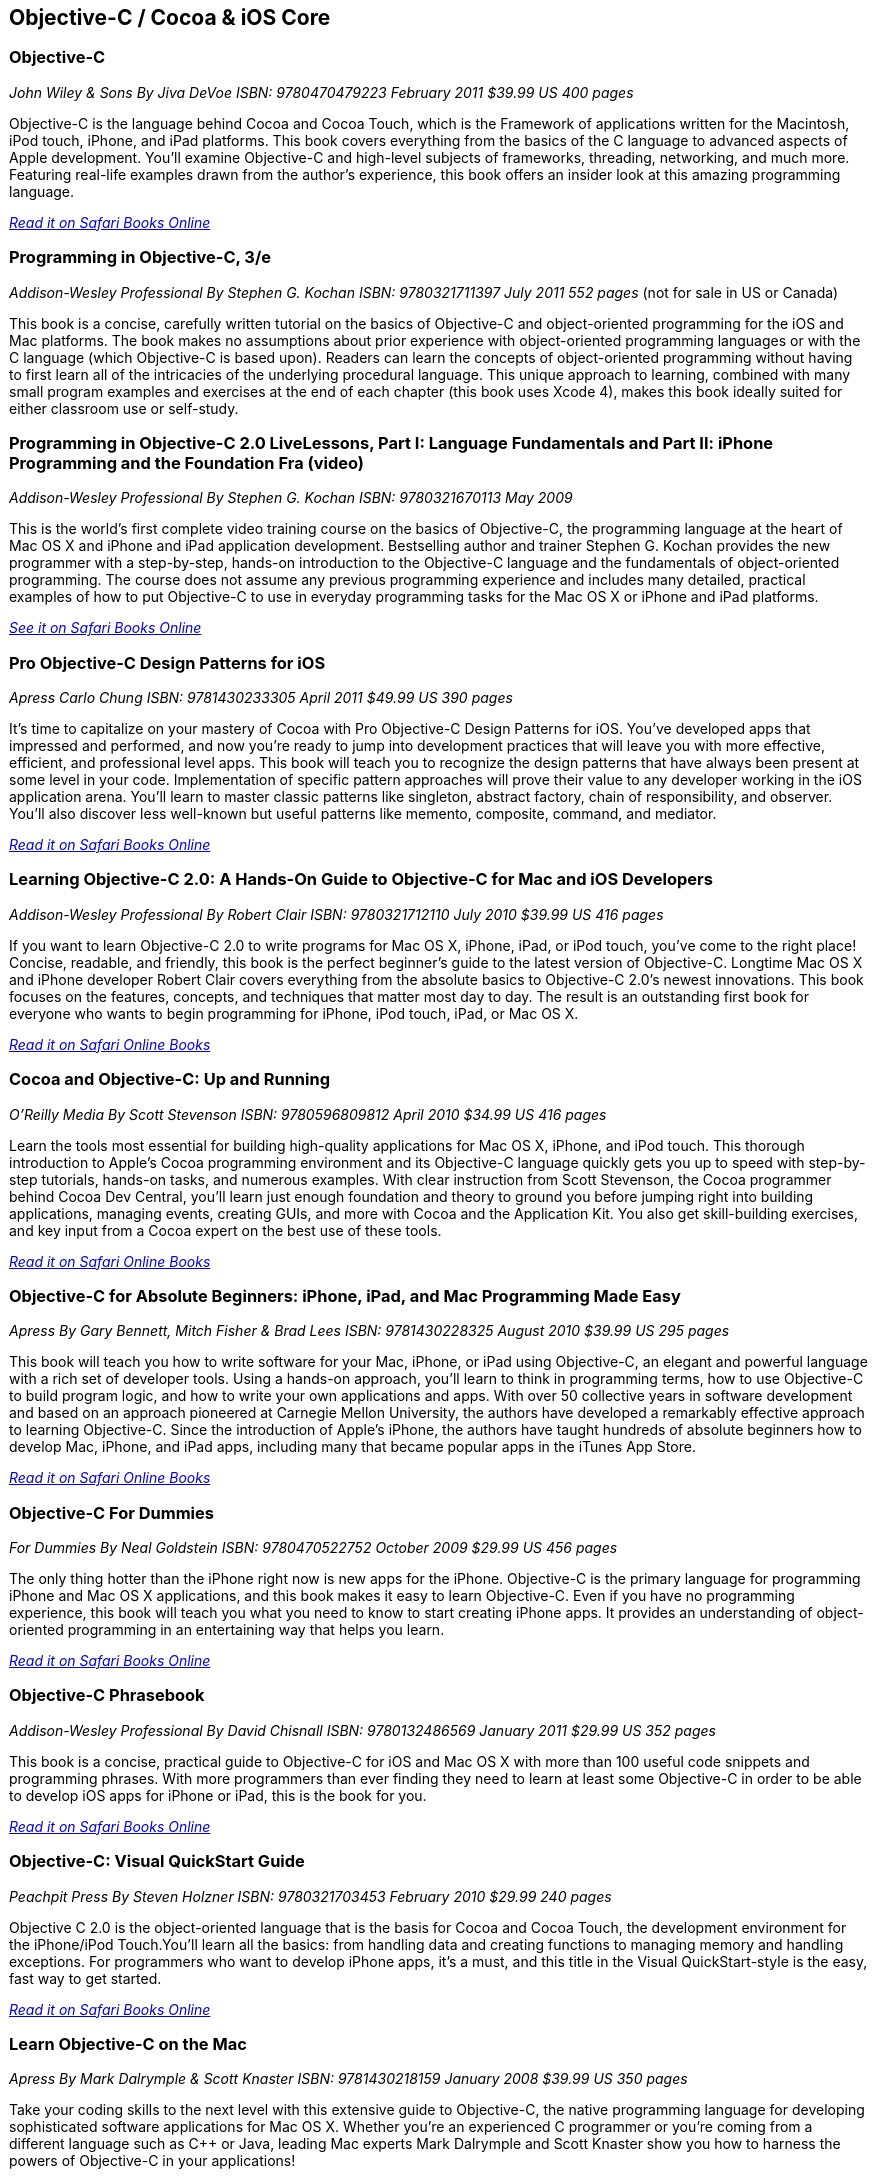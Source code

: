 == Objective-C / Cocoa & iOS Core

=== Objective-C

_John Wiley & Sons_
_By Jiva DeVoe_
_ISBN: 9780470479223_
_February 2011_
_$39.99 US_
_400 pages_

Objective-C is the language behind Cocoa and Cocoa Touch, which is the Framework of applications written for the Macintosh, iPod touch, iPhone, and iPad platforms. This book covers everything from the basics of the C language to advanced aspects of Apple development. You'll examine Objective-C and high-level subjects of frameworks, threading, networking, and much more. Featuring real-life examples drawn from the author's experience, this book offers an insider look at this amazing programming language.

_http://my.safaribooksonline.com/book/programming/iphone/9780470479223?cid=1107-bibilio-ios-link[Read it on Safari Books Online]_

=== Programming in Objective-C, 3/e

_Addison-Wesley Professional_
_By Stephen G. Kochan_
_ISBN: 9780321711397_
_July 2011_
_552 pages_
(not for sale in US or Canada)

This book is a concise, carefully written tutorial on the basics of Objective-C and object-oriented programming for the iOS and Mac platforms. The book makes no assumptions about prior experience with object-oriented programming languages or with the C language (which Objective-C is based upon). Readers can learn the concepts of object-oriented programming without having to first learn all of the intricacies of the underlying procedural language. This unique approach to learning, combined with many small program examples and exercises at the end of each chapter (this book uses Xcode 4), makes this book ideally suited for either classroom use or self-study. 


=== Programming in Objective-C 2.0 LiveLessons, Part I: Language Fundamentals and Part II: iPhone Programming and the Foundation Fra (video)

_Addison-Wesley Professional_
_By Stephen G. Kochan_
_ISBN: 9780321670113_
_May 2009_

This is the world’s first complete video training course on the basics of Objective-C, the programming language at the heart of Mac OS X and iPhone and iPad application development. Bestselling author and trainer Stephen G. Kochan provides the new programmer with a step-by-step, hands-on introduction to the Objective-C language and the fundamentals of object-oriented programming. The course does not assume any previous programming experience and includes many detailed, practical examples of how to put Objective-C to use in everyday programming tasks for the Mac OS X or iPhone and iPad platforms.

_http://my.safaribooksonline.com/book/programming/iphone/9780321670113?cid=1107-bibilio-ios-link[See it on Safari Books Online]_

=== Pro Objective-C Design Patterns for iOS

_Apress_
_Carlo Chung_
_ISBN: 9781430233305_
_April 2011_
_$49.99 US_
_390 pages_

It's time to capitalize on your mastery of Cocoa with Pro Objective-C Design Patterns for iOS. You've developed apps that impressed and performed, and now you're ready to jump into development practices that will leave you with more effective, efficient, and professional level apps. This book will teach you to recognize the design patterns that have always been present at some level in your code. Implementation of specific pattern approaches will prove their value to any developer working in the iOS application arena. You'll learn to master classic patterns like singleton, abstract factory, chain of responsibility, and observer. You'll also discover less well-known but useful patterns like memento, composite, command, and mediator.

_http://my.safaribooksonline.com/book/programming/iphone/9781430233305?cid=1107-bibilio-ios-link[Read it on Safari Books Online]_

=== Learning Objective-C 2.0: A Hands-On Guide to Objective-C for Mac and iOS Developers

_Addison-Wesley Professional_
_By Robert Clair_
_ISBN: 9780321712110_
_July 2010_
_$39.99 US_
_416 pages_

If you want to learn Objective-C 2.0 to write programs for Mac OS X, iPhone, iPad, or iPod touch, you’ve come to the right place! Concise, readable, and friendly, this book is the perfect beginner’s guide to the latest version of Objective-C. Longtime Mac OS X and iPhone developer Robert Clair covers everything from the absolute basics to Objective-C 2.0’s newest innovations. This book focuses on the features, concepts, and techniques that matter most day to day. The result is an outstanding first book for everyone who wants to begin programming for iPhone, iPod touch, iPad, or Mac OS X.

_http://my.safaribooksonline.com/book/programming/iphone/9780321712110?cid=1107-bibilio-ios-link[Read it on Safari Online Books]_

=== Cocoa and Objective-C: Up and Running

_O'Reilly Media_
_By Scott Stevenson_
_ISBN: 9780596809812_
_April 2010_
_$34.99 US_
_416 pages_

Learn the tools most essential for building high-quality applications for Mac OS X, iPhone, and iPod touch. This thorough introduction to Apple's Cocoa programming environment and its Objective-C language quickly gets you up to speed with step-by-step tutorials, hands-on tasks, and numerous examples. With clear instruction from Scott Stevenson, the Cocoa programmer behind Cocoa Dev Central, you'll learn just enough foundation and theory to ground you before jumping right into building applications, managing events, creating GUIs, and more with Cocoa and the Application Kit. You also get skill-building exercises, and key input from a Cocoa expert on the best use of these tools. 

_http://my.safaribooksonline.com/book/programming/iphone/9780596809812?cid=1107-bibilio-ios-link[Read it on Safari Online Books]_

=== Objective-C for Absolute Beginners: iPhone, iPad, and Mac Programming Made Easy

_Apress_
_By Gary Bennett, Mitch Fisher & Brad Lees_
_ISBN: 9781430228325_
_August 2010_
_$39.99 US_
_295 pages_

This book will teach you how to write software for your Mac, iPhone, or iPad using Objective-C, an elegant and powerful language with a rich set of developer tools. Using a hands-on approach, you'll learn to think in programming terms, how to use Objective-C to build program logic, and how to write your own applications and apps. With over 50 collective years in software development and based on an approach pioneered at Carnegie Mellon University, the authors have developed a remarkably effective approach to learning Objective-C. Since the introduction of Apple's iPhone, the authors have taught hundreds of absolute beginners how to develop Mac, iPhone, and iPad apps, including many that became popular apps in the iTunes App Store.

_http://my.safaribooksonline.com/book/programming/iphone/9781430228325?cid=1107-bibilio-ios-link[Read it on Safari Online Books]_

=== Objective-C For Dummies

_For Dummies_
_By Neal Goldstein_
_ISBN: 9780470522752_
_October 2009_
_$29.99 US_
_456 pages_

The only thing hotter than the iPhone right now is new apps for the iPhone. Objective-C is the primary language for programming iPhone and Mac OS X applications, and this book makes it easy to learn Objective-C. Even if you have no programming experience, this book will teach you what you need to know to start creating iPhone apps. It provides an understanding of object-oriented programming in an entertaining way that helps you learn.

_http://my.safaribooksonline.com/book/programming/iphone/9780470522752?cid=1107-bibilio-ios-link[Read it on Safari Books Online]_

=== Objective-C Phrasebook

_Addison-Wesley Professional_
_By David Chisnall_
_ISBN: 9780132486569_
_January 2011_
_$29.99 US_
_352 pages_

This book is a concise, practical guide to Objective-C for iOS and Mac OS X with more than 100 useful code snippets and programming phrases. With more programmers than ever finding they need to learn at least some Objective-C in order to be able to develop iOS apps for iPhone or iPad, this is the book for you.

_http://my.safaribooksonline.com/book/programming/iphone/9780132486569?cid=1107-bibilio-ios-link[Read it on Safari Books Online]_

=== Objective-C: Visual QuickStart Guide

_Peachpit Press_
_By Steven Holzner_
_ISBN: 9780321703453_
_February 2010_
_$29.99_
_240 pages_

Objective C 2.0 is the object-oriented language that is the basis for Cocoa and Cocoa Touch, the development environment for the iPhone/iPod Touch.You'll learn all the basics: from handling data and creating functions to managing memory and handling exceptions. For programmers who want to develop iPhone apps, it's a must, and this title in the Visual QuickStart-style is the easy, fast way to get started.

_http://my.safaribooksonline.com/book/programming/iphone/9780321703453?cid=1107-bibilio-ios-link[Read it on Safari Books Online]_

=== Learn Objective-C on the Mac

_Apress_
_By Mark Dalrymple & Scott Knaster_
_ISBN: 9781430218159_
_January 2008_
_$39.99 US_
_350 pages_

Take your coding skills to the next level with this extensive guide to Objective-C, the native programming language for developing sophisticated software applications for Mac OS X. Whether you're an experienced C programmer or you're coming from a different language such as C++ or Java, leading Mac experts Mark Dalrymple and Scott Knaster show you how to harness the powers of Objective-C in your applications!

_http://my.safaribooksonline.com/book/programming/iphone/9781430218159?cid=1107-bibilio-ios-link[Read it on Safari Books Online]_

=== Learn Objective-C for Java Developers

_Apress_
_By James Bucanek_
_ISBN: 9781430223696_
_September 2009_
_$39.99 US_
_520 pages_

This book will guide experienced Java developers into the world of Objective-C. It will show them how to take their existing language knowledge and design patterns and transfer that experience to Objective-C and the Cocoa runtime library. This is the express train to productivity for every Java developer who has dreamed of developing for Mac OS X or iPhone, but felt that Objective-C was too intimidating. So hop on and enjoy the ride! 

_http://my.safaribooksonline.com/book/programming/iphone/9781430223696?cid=1107-bibilio-ios-link[Read it on Safari Books Online]_

=== Core Data for iOS: Developing Data-Driven Applications for the iPad, iPhone, and iPod touch

_Addison-Wesley Professional_
_By Tim Isted & Tom Harrington_
_ISBN: 9780321670625_
_June 2011_
_$39.99 US_
_304 pages_

In this book two leading iOS developers teach you the entire Core Data framework from the ground up. Writing for intermediate-to-advanced iOS developers, Tim Isted and Tom Harrington thoroughly explain how Core Data is used on iOS devices, introduce each of its primary classes, and show how they interact to provide amazing functionality with minimal configuration. You’ll learn how to store, fetch, and validate data; efficiently provide it to views; and much more. Isted and Harrington first give you a firm grounding in the technology, and then present sophisticated real-world examples. They present multiple sample projects, as well as a start-to-finish, chapter-length case study.

_http://my.safaribooksonline.com/book/programming/iphone/9780321670625?cid=1107-bibilio-ios-link[Read it on Safari Books Online]_

=== Core Animation: Simplified Animation Techniques for Mac® and iPhone® Development

_Addison-Wesley Professional_
_By Marcus Zarra & Matt Long_
_ISBN: 9780321617835_
_December 2009_
_$44.99 US_
_264 pages_

Apple’s Core Animation framework enables Mac OS X, iPhone, and iPod touch developers to create richer, more visual applications–more easily than ever and with far less code. This book is a comprehensive, example-rich, full-color reference to Core Animation for experienced OS X and iPhone developers who want to make the most of this powerful framework. Marcus Zarra and Matt Long reveal exactly what Core Animation can and can’t do, how to use it most effectively–and how to avoid misusing it. Building on your existing knowledge of Objective-C, Cocoa, and Xcode, they present expert techniques, insights, and downloadable code for all aspects of Core Animation programming, from keyframing to movie playback.

_http://my.safaribooksonline.com/book/programming/iphone/9780321617835?cid=1107-bibilio-ios-link[Read it on Safari Books Online]_

=== Programming in Objective-C

_Addison-Wesley Professional_
_By Steven G. Kochan_
_ISBN: 9780672325861_
_December 2003_
_$31.99_
_576 pages_

Programming in Objective-C is a concise, carefully written tutorial on the basics of Objective-C and object-oriented programming. The book makes no assumption about prior experience with object-oriented programming languages or with the C language (upon which Objective-C is based). And because of this, both novice and experienced programmers alike can use this book to quickly and effectively learn the fundamentals of Objective-C. Readers can also learn the concepts of object-oriented programming without having to first learn all of the intricacies of the underlying procedural language. This approach, combined with many small program examples and exercises at the end of each chapter, makes it ideally suited for either classroom use or self-study. 

_http://my.safaribooksonline.com/book/programming/iphone/9780672325861?cid=1107-bibilio-ios-link[Read it on Safari Books Online]_

=== Cocoa Programming Fundamentals LiveLessons (video)

_Addison-Wesley Professional_
_By David Chisnall_
_ISBN: 9780321701442_
_July 2010_

This book provides a video guided tour of the powerful and elegant Cocoa APIs and programming tools found on Mac OS X. Expert author and developer David Chisnall explains how Cocoa's core frameworks and components work, and then demonstrates how to put them to use in designing and developing sophisticated Mac OS X applications.

_http://my.safaribooksonline.com/book/programming/iphone/9780321701442?cid=1107-bibilio-ios-link{See it on Safari Books Online]_

=== Objective-C Fundamentals

_Manning_
_By Christopher K. Fairbairn, Johannes Fahrenkrug & Collin Ruffenach_
_ISBN: 9781935182535_
_November 2011_
_$44.99 US_
_355 pages_

This book is a hands-on tutorial that leads you from your first line of Objective-C code through the process of building native apps for the iPhone using the latest version of the SDK. While the book assumes you know your way around an IDE, no previous experience with Objective-C, the iPhone SDK, or mobile computing is required. You'll learn to avoid the most common pitfalls, while exploring the expressive Objective-C language through numerous example projects. 


=== Cocoa Programming Developer’s Handbook

_Addison-Wesley Professional_
_By David Chisnall_
_ISBN: 9780321639639_
_December 2009_
_$59.99 US_
_936 pages_

To help Mac OS X developers sort through and begin to put to practical use Cocoa’s vast array of tools and technologies, this book provides a guided tour of the Cocoa APIs found on Mac OS X, thoroughly discussing—and showing in action—Cocoa’s core frameworks and other vital components, as well as calling attention to some of the more interesting but often overlooked parts of the APIs and tools. This book provides expert insight into a wide range of key topics, from user interface design to network programming and performance tuning.

_http://my.safaribooksonline.com/book/programming/iphone/9780321639639?cid=1107-bibilio-ios-link[Read it on Safari Books Online]_

=== Objective-C Pocket Reference

_O'Reilly Media_
_By Andrew M. Duncan_
_ISBN: 9780596004231_
_December 2002_
_$9.95 US_
_128 pages_

Objective-C is easy to learn and has a simple elegance that is a welcome breath of fresh air after the abstruse and confusing C++. To help you master the fundamentals of this language, you'll want to keep this book close at hand. This small book contains a wealth of valuable information to speed you over the learning curve. In this pocket reference, author Andrew Duncan provides a quick and concise introduction to Objective-C for the experienced programmer. In addition to covering the essentials of Objective-C syntax, Andrew also covers important faces of the language such as memory management, the Objective-C runtime, dynamic loading, distributed objects, and exception handling. By providing important details in a succinct, well-organized format, these handy books deliver just what you need to complete the task at hand.

_http://my.safaribooksonline.com/book/programming/iphone/0-596-00423-0?cid=1107-bibilio-ios-link[Read it on Safari Books Online]_

****
Safari Books Online provides full access to all of the resources in this bibliography. For a free trial, go to http://safaribooksonline.com/oscon11
****